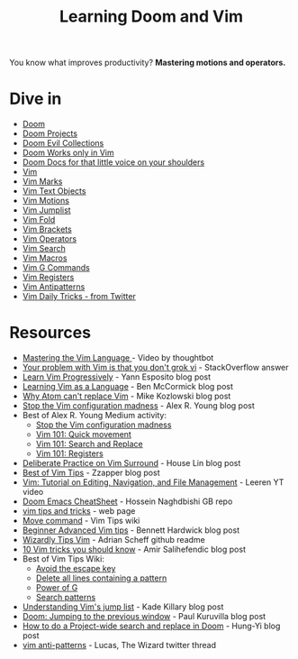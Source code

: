 #+TITLE: Learning Doom and Vim

You know what improves productivity? *Mastering motions and operators.*

* Dive in
- [[file:doom.org][Doom]]
- [[file:doom-projects.org][Doom Projects]]
- [[file:doom-evil-collections.org][Doom Evil Collections]]
- [[file:doom-works-only-in-vim.org][Doom Works only in Vim]]
- [[file:doom-docs-for-that-little-voice.org][Doom Docs for that little voice on your shoulders]]
- [[file:vim.org][Vim]]
- [[file:vim-marks.org][Vim Marks]]
- [[file:vim-text-objects.org][Vim Text Objects]]
- [[file:vim-motions.org][Vim Motions]]
- [[file:vim-jumplist.org][Vim Jumplist]]
- [[file:vim-fold.org][Vim Fold]]
- [[file:vim-brackets.org][Vim Brackets]]
- [[file:vim-operators.org][Vim Operators]]
- [[file:vim-search.org][Vim Search]]
- [[file:vim-macros.org][Vim Macros]]
- [[file:vim-g-commands.org][Vim G Commands]]
- [[file:vim-registers.org][Vim Registers]]
- [[file:vim-antipatterns.org][Vim Antipatterns]]
- [[file:vim-daily-tricks.org][Vim Daily Tricks - from Twitter]]

* Resources
- [[https://youtu.be/wlR5gYd6um0][Mastering the Vim Language ]]- Video by thoughtbot
- [[https://stackoverflow.com/questions/1218390/what-is-your-most-productive-shortcut-with-vim][Your problem with Vim is that you don't grok vi]] - StackOverflow answer
- [[https://yannesposito.com/Scratch/en/blog/Learn-Vim-Progressively/][Learn Vim Progressively]]  - Yann Esposito blog post
- [[https://benmccormick.org/2014/07/02/learning-vim-in-2014-vim-as-language][Learning Vim as a Language]]  - Ben McCormick blog post
- [[https://medium.com/@mkozlows/why-atom-cant-replace-vim-433852f4b4d1][Why Atom can't replace Vim]] - Mike Kozlowski blog post
- [[https://medium.com/usevim/stop-the-vim-configuration-madness-c825578bbf3e][Stop the Vim configuration madness]]  - Alex R. Young blog post
- Best of Alex R. Young Medium activity:
  - [[https://medium.com/usevim/stop-the-vim-configuration-madness-c825578bbf3e][Stop the Vim configuration madness]]
  - [[https://medium.com/usevim/vim-101-quick-movement-c12889e759e0][Vim 101: Quick movement]]
  - [[https://medium.com/usevim/vim-101-search-and-replace-d1901619c2a6][Vim 101: Search and Replace]]
  - [[https://medium.com/usevim/vim-101-registers-f6ad105dfd89][Vim 101: Registers]]
- [[https://towardsdatascience.com/how-i-learned-to-enjoy-vim-e310e53e8d56][Deliberate Practice on Vim Surround]] - House Lin blog post
- [[http://zzapper.co.uk/vimtips.html][Best of Vim Tips]]  - Zzapper blog post
- [[https://www.youtube.com/watch?v=E-ZbrtoSuzw][Vim: Tutorial on Editing, Navigation, and File Management]]  - Leeren YT video
- [[https://github.com/niyumard/Doom-Emacs-Cheat-Sheet][Doom Emacs CheatSheet]] - Hossein Naghdbishi GB repo
- [[https://www.cs.swarthmore.edu/oldhelp/vim/home.html][vim tips and tricks]] - web page
- [[https://vim.fandom.com/wiki/Moving_lines_up_or_down#Move_command][Move command]] - Vim Tips wiki
- [[https://bennetthardwick.com/beginner-advanced-vim-tips/][Beginner Advanced Vim tips]]  - Bennett Hardwick blog post
- [[https://github.com/adrianscheff/wizardly-tips-vim][Wizardly Tips Vim]]  - Adrian Scheff github readme
- [[https://medium.com/hacking-and-gonzo/10-vim-tricks-you-should-know-6393842b3537][10 Vim tricks you should know]]  - Amir Salihefendic blog post
- Best of Vim Tips Wiki:
  - [[https://vim.fandom.com/wiki/Avoid_the_escape_key][Avoid the escape key]]
  - [[https://vim.fandom.com/wiki/Delete_all_lines_containing_a_pattern][Delete all lines containing a pattern]]
  - [[https://vim.fandom.com/wiki/Power_of_g][Power of G]]
  - [[https://vim.fandom.com/wiki/Search_patterns][Search patterns]]
- [[https://medium.com/@kadek/understanding-vims-jump-list-7e1bfc72cdf0][Understanding Vim's jump list]] - Kade Killary blog post
- [[https://rohitpaulk.com/articles/doom-emacs-1][Doom: Jumping to the previous window]] - Paul Kuruvilla blog post
- [[https://hungyi.net/posts/doom-emacs-search-replace-project/][How to do a Project-wide search and replace in Doom]]  - Hung-Yi blog post
- [[https://twitter.com/thewizardlucas/status/1528692254843490304][vim anti-patterns]] - Lucas, The Wizard twitter thread
